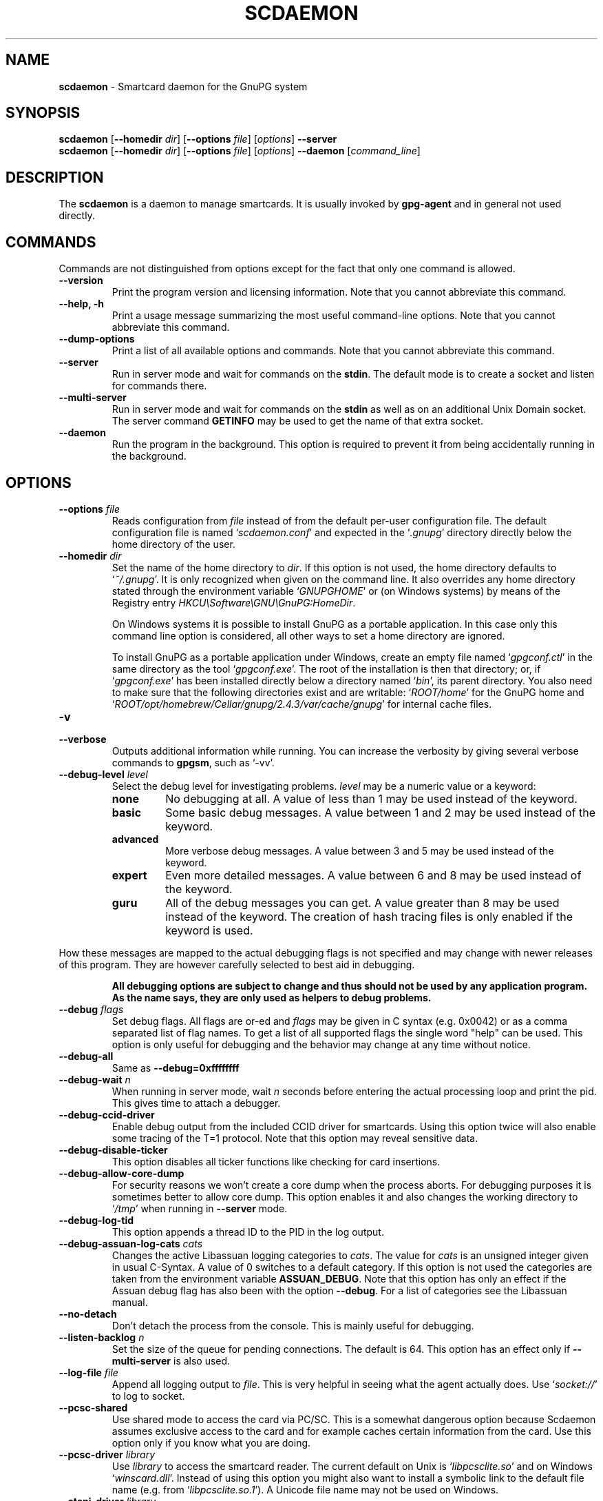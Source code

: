 .\" Created from Texinfo source by yat2m 1.47
.TH SCDAEMON 1 2023-06-21 "GnuPG 2.4.3" "GNU Privacy Guard 2.4"
.SH NAME
.B scdaemon
\- Smartcard daemon for the GnuPG system
.SH SYNOPSIS
.B  scdaemon
.RB [ \-\-homedir
.IR dir ]
.RB [ \-\-options
.IR file ]
.RI [ options ]
.B  \-\-server
.br
.B  scdaemon
.RB [ \-\-homedir
.IR dir ]
.RB [ \-\-options
.IR file ]
.RI [ options ]
.B  \-\-daemon
.RI [ command_line ]


.SH DESCRIPTION
The \fBscdaemon\fR is a daemon to manage smartcards.  It is usually
invoked by \fBgpg-agent\fR and in general not used directly.



.SH COMMANDS


Commands are not distinguished from options except for the fact that
only one command is allowed.

.TP
.B  --version
Print the program version and licensing information.  Note that you cannot
abbreviate this command.

.TP
.B  --help, -h
Print a usage message summarizing the most useful command-line options.
Note that you cannot abbreviate this command.

.TP
.B  --dump-options
Print a list of all available options and commands.  Note that you cannot
abbreviate this command.

.TP
.B  --server
Run in server mode and wait for commands on the \fBstdin\fR.  The
default mode is to create a socket and listen for commands there.

.TP
.B  --multi-server
Run in server mode and wait for commands on the \fBstdin\fR as well as
on an additional Unix Domain socket.  The server command \fBGETINFO\fR
may be used to get the name of that extra socket.

.TP
.B  --daemon
Run the program in the background.  This option is required to prevent
it from being accidentally running in the background.

.P


.SH OPTIONS



.TP
.B  --options \fIfile\fR
Reads configuration from \fIfile\fR instead of from the default
per-user configuration file.  The default configuration file is named
\(oq\fIscdaemon.conf\fR\(cq and expected in the \(oq\fI.gnupg\fR\(cq directory directly
below the home directory of the user.

.TP
.B  --homedir \fIdir\fR
Set the name of the home directory to \fIdir\fR. If this option is not
used, the home directory defaults to \(oq\fI~/.gnupg\fR\(cq.  It is only
recognized when given on the command line.  It also overrides any home
directory stated through the environment variable \(oq\fIGNUPGHOME\fR\(cq or
(on Windows systems) by means of the Registry entry
\fIHKCU\\Software\\GNU\\GnuPG:HomeDir\fR.

On Windows systems it is possible to install GnuPG as a portable
application.  In this case only this command line option is
considered, all other ways to set a home directory are ignored.

To install GnuPG as a portable application under Windows, create an
empty file named \(oq\fIgpgconf.ctl\fR\(cq in the same directory as the tool
\(oq\fIgpgconf.exe\fR\(cq.  The root of the installation is then that
directory; or, if \(oq\fIgpgconf.exe\fR\(cq has been installed directly below
a directory named \(oq\fIbin\fR\(cq, its parent directory.  You also need to
make sure that the following directories exist and are writable:
\(oq\fIROOT/home\fR\(cq for the GnuPG home and \(oq\fIROOT/opt/homebrew/Cellar/gnupg/2.4.3/var/cache/gnupg\fR\(cq
for internal cache files.


.TP
.B  -v
.TP
.B  --verbose
Outputs additional information while running.
You can increase the verbosity by giving several
verbose commands to \fBgpgsm\fR, such as \(oq-vv\(cq.

.TP
.B  --debug-level \fIlevel\fR
Select the debug level for investigating problems.  \fIlevel\fR may be
a numeric value or a keyword:

.RS
.TP
.B  none
No debugging at all.  A value of less than 1 may be used instead of
the keyword.
.TP
.B  basic
Some basic debug messages.  A value between 1 and 2 may be used
instead of the keyword.
.TP
.B  advanced
More verbose debug messages.  A value between 3 and 5 may be used
instead of the keyword.
.TP
.B  expert
Even more detailed messages.  A value between 6 and 8 may be used
instead of the keyword.
.TP
.B  guru
All of the debug messages you can get. A value greater than 8 may be
used instead of the keyword.  The creation of hash tracing files is
only enabled if the keyword is used.
.RE

How these messages are mapped to the actual debugging flags is not
specified and may change with newer releases of this program. They are
however carefully selected to best aid in debugging.

.RS
\fBAll debugging options are subject to change and thus should not be used
by any application program.  As the name says, they are only used as
helpers to debug problems.
\fR
.RE


.TP
.B  --debug \fIflags\fR
Set debug flags.  All flags are or-ed and \fIflags\fR may be given
in C syntax (e.g. 0x0042) or as a comma separated list of flag names.
To get a list of all supported flags the single word "help" can be
used. This option is only useful for debugging and the behavior may
change at any time without notice.

.TP
.B  --debug-all
Same as \fB--debug=0xffffffff\fR

.TP
.B  --debug-wait \fIn\fR
When running in server mode, wait \fIn\fR seconds before entering the
actual processing loop and print the pid.  This gives time to attach a
debugger.

.TP
.B  --debug-ccid-driver
Enable debug output from the included CCID driver for smartcards.
Using this option twice will also enable some tracing of the T=1
protocol.  Note that this option may reveal sensitive data.

.TP
.B  --debug-disable-ticker
This option disables all ticker functions like checking for card
insertions.

.TP
.B  --debug-allow-core-dump
For security reasons we won't create a core dump when the process
aborts.  For debugging purposes it is sometimes better to allow core
dump.  This option enables it and also changes the working directory to
\(oq\fI/tmp\fR\(cq when running in \fB--server\fR mode.

.TP
.B  --debug-log-tid
This option appends a thread ID to the PID in the log output.

.TP
.B  --debug-assuan-log-cats \fIcats\fR
Changes the active Libassuan logging categories to \fIcats\fR.  The
value for \fIcats\fR is an unsigned integer given in usual C-Syntax.
A value of 0 switches to a default category.  If this option is not
used the categories are taken from the environment variable
\fBASSUAN_DEBUG\fR.  Note that this option has only an effect if the
Assuan debug flag has also been with the option \fB--debug\fR.  For
a list of categories see the Libassuan manual.

.TP
.B  --no-detach
Don't detach the process from the console.  This is mainly useful for
debugging.

.TP
.B  --listen-backlog \fIn\fR
Set the size of the queue for pending connections.  The default is 64.
This option has an effect only if \fB--multi-server\fR is also
used.

.TP
.B  --log-file \fIfile\fR
Append all logging output to \fIfile\fR.  This is very helpful in
seeing what the agent actually does.  Use \(oq\fIsocket://\fR\(cq to log to
socket.

.TP
.B  --pcsc-shared
Use shared mode to access the card via PC/SC.  This is a somewhat
dangerous option because Scdaemon assumes exclusive access to the
card and for example caches certain information from the card.  Use
this option only if you know what you are doing.

.TP
.B  --pcsc-driver \fIlibrary\fR
Use \fIlibrary\fR to access the smartcard reader.  The current default
on Unix is \(oq\fIlibpcsclite.so\fR\(cq and on Windows \(oq\fIwinscard.dll\fR\(cq.
Instead of using this option you might also want to install a symbolic
link to the default file name (e.g. from \(oq\fIlibpcsclite.so.1\fR\(cq).
A Unicode file name may not be used on Windows.

.TP
.B  --ctapi-driver \fIlibrary\fR
Use \fIlibrary\fR to access the smartcard reader.  The current default
is \(oq\fIlibtowitoko.so\fR\(cq.  Note that the use of this interface is
deprecated; it may be removed in future releases.

.TP
.B  --disable-ccid
Disable the integrated support for CCID compliant readers.  This
allows falling back to one of the other drivers even if the internal
CCID driver can handle the reader.  Note, that CCID support is only
available if libusb was available at build time.

.TP
.B  --reader-port \fInumber_or_string\fR
This option may be used to specify the port of the card terminal.  A
value of 0 refers to the first serial device; add 32768 to access USB
devices.  The default is 32768 (first USB device).  PC/SC or CCID
readers might need a string here; run the program in verbose mode to get
a list of available readers.  The default is then the first reader
found.

To get a list of available CCID readers you may use this command:
.RS 2
.nf
  echo scd getinfo reader_list \\
    | gpg-connect-agent --decode | awk '/^D/ {print $2}'
.fi
.RE

.TP
.B  --card-timeout \fIn\fR
This option is deprecated.  In GnuPG 2.0, it used to be used for
DISCONNECT command to control timing issue.  Since DISCONNECT command
works synchronously, it has no effect.

.TP
.B  --enable-pinpad-varlen
Please specify this option when the card reader supports variable
length input for pinpad (default is no).  For known readers (listed in
ccid-driver.c and apdu.c), this option is not needed.  Note that if
your card reader doesn't supports variable length input but you want
to use it, you need to specify your pinpad request on your card.


.TP
.B  --disable-pinpad
Even if a card reader features a pinpad, do not try to use it.


.TP
.B  --deny-admin
This option disables the use of admin class commands for card
applications where this is supported.  Currently we support it for the
OpenPGP card. This option is useful to inhibit accidental access to
admin class command which could ultimately lock the card through wrong
PIN numbers.  Note that GnuPG versions older than 2.0.11 featured an
\fB--allow-admin\fR option which was required to use such admin
commands.  This option has no more effect today because the default is
now to allow admin commands.

.TP
.B  --disable-application \fIname\fR
This option disables the use of the card application named
\fIname\fR.  This is mainly useful for debugging or if a application
with lower priority should be used by default.

.TP
.B  --application-priority \fInamelist\fR
This option allows to change the order in which applications of a card
a tried if no specific application was requested.  \fInamelist\fR is a
space or comma delimited list of application names.  Unknown names are
simply skipped.  Applications not mentioned in the list are put in the
former order at the end of the new priority list.

To get the list of current active applications, use
.RS 2
.nf
    gpg-connect-agent 'scd getinfo app_list' /bye
.fi
.RE

.P

All the long options may also be given in the configuration file after
stripping off the two leading dashes.


.SH CARD APPLICATIONS

\fBscdaemon\fR supports the card applications as described below.



.SS  The OpenPGP card application ``openpgp''
\ 

This application is currently only used by \fBgpg\fR but may in
future also be useful with \fBgpgsm\fR.  Version 1 and version 2 of
the card is supported.


The specifications for these cards are available at
.br
(\fBhttp://g10code.com/docs/openpgp-card-1.0.pdf\fR) and
.br
(\fBhttp://g10code.com/docs/openpgp-card-2.0.pdf\fR).


.SS  The Telesec NetKey card ``nks''
\ 

This is the main application of the Telesec cards as available in
Germany.  It is a superset of the German DINSIG card.  The card is
used by \fBgpgsm\fR.


.SS  The DINSIG card application ``dinsig''
\ 

This is an application as described in the German draft standard
\fIDIN V 66291-1\fR.  It is intended to be used by cards supporting
the German signature law and its bylaws (SigG and SigV).


.SS  The PKCS#15 card application ``p15''
\ 

This is common framework for smart card applications.  It is used by
\fBgpgsm\fR.


.SS  The Geldkarte card application ``geldkarte''
\ 

This is a simple application to display information of a German
Geldkarte.  The Geldkarte is a small amount debit card application which
comes with almost all German banking cards.


.SS  The SmartCard-HSM card application ``sc-hsm''
\ 

This application adds read-only support for keys and certificates
stored on a (\fBhttp://www.smartcard-hsm.com, SmartCard-HSM\fR).

To generate keys and store certificates you may use
(\fBhttps://github.com/OpenSC/OpenSC/wiki/SmartCardHSM, OpenSC\fR) or
the tools from (\fBhttp://www.openscdp.org, OpenSCDP\fR).

The SmartCard-HSM cards requires a card reader that supports Extended
Length APDUs.


.SS  The Undefined card application ``undefined''
\ 

This is a stub application to allow the use of the APDU command even
if no supported application is found on the card.  This application is
not used automatically but must be explicitly requested using the
SERIALNO command.



.SH EXAMPLES


.RS 2
.nf
$ scdaemon --server -v
.fi
.RE



.SH FILES

There are a few configuration files to control certain aspects of
\fBscdaemons\fR's operation. Unless noted, they are expected in the
current home directory (see: [option --homedir]).


.TP
.B  scdaemon.conf
This is the standard configuration file read by \fBscdaemon\fR on
startup.  It may contain any valid long option; the leading two dashes
may not be entered and the option may not be abbreviated.  This default
name may be changed on the command line (see: [option --options]).

.TP
.B  scd-event
If this file is present and executable, it will be called on every card
reader's status change.  An example of this script is provided with the
source code distribution.  This option is deprecated in favor of the
\fBDEVINFO --watch\fR.

.TP
.B  reader_\fIn\fR.status
This file is created by \fBscdaemon\fR to let other applications now
about reader status changes.  Its use is now deprecated in favor of
\(oq\fIscd-event\fR\(cq.

.P



.SH SEE ALSO
\fBgpg-agent\fR(1),
\fBgpgsm\fR(1),
\fBgpg\fR(1)

The full documentation for this tool is maintained as a Texinfo manual.
If GnuPG and the info program are properly installed at your site, the
command

.RS 2
.nf
info gnupg
.fi
.RE

should give you access to the complete manual including a menu structure
and an index.
